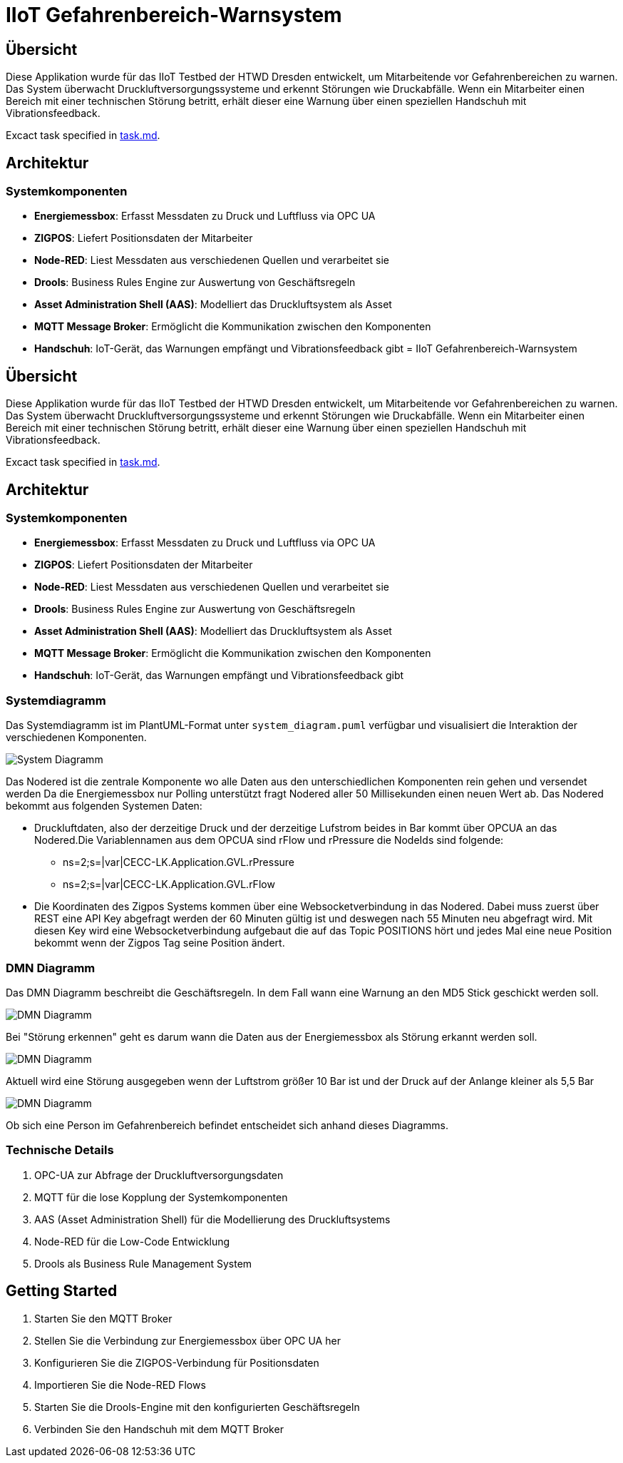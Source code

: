 = IIoT Gefahrenbereich-Warnsystem

== Übersicht

Diese Applikation wurde für das IIoT Testbed der HTWD Dresden entwickelt, um Mitarbeitende vor Gefahrenbereichen zu warnen. Das System überwacht Druckluftversorgungssysteme und erkennt Störungen wie Druckabfälle. Wenn ein Mitarbeiter einen Bereich mit einer technischen Störung betritt, erhält dieser eine Warnung über einen speziellen Handschuh mit Vibrationsfeedback.

Excact task specified in link:task.md[task.md].

== Architektur

=== Systemkomponenten

* *Energiemessbox*: Erfasst Messdaten zu Druck und Luftfluss via OPC UA
* *ZIGPOS*: Liefert Positionsdaten der Mitarbeiter
* *Node-RED*: Liest Messdaten aus verschiedenen Quellen und verarbeitet sie
* *Drools*: Business Rules Engine zur Auswertung von Geschäftsregeln
* *Asset Administration Shell (AAS)*: Modelliert das Druckluftsystem als Asset
* *MQTT Message Broker*: Ermöglicht die Kommunikation zwischen den Komponenten
* *Handschuh*: IoT-Gerät, das Warnungen empfängt und Vibrationsfeedback gibt
= IIoT Gefahrenbereich-Warnsystem

== Übersicht

Diese Applikation wurde für das IIoT Testbed der HTWD Dresden entwickelt, um Mitarbeitende vor Gefahrenbereichen zu warnen. Das System überwacht Druckluftversorgungssysteme und erkennt Störungen wie Druckabfälle. Wenn ein Mitarbeiter einen Bereich mit einer technischen Störung betritt, erhält dieser eine Warnung über einen speziellen Handschuh mit Vibrationsfeedback.

Excact task specified in link:task.md[task.md].

== Architektur

=== Systemkomponenten

* *Energiemessbox*: Erfasst Messdaten zu Druck und Luftfluss via OPC UA
* *ZIGPOS*: Liefert Positionsdaten der Mitarbeiter
* *Node-RED*: Liest Messdaten aus verschiedenen Quellen und verarbeitet sie
* *Drools*: Business Rules Engine zur Auswertung von Geschäftsregeln
* *Asset Administration Shell (AAS)*: Modelliert das Druckluftsystem als Asset
* *MQTT Message Broker*: Ermöglicht die Kommunikation zwischen den Komponenten
* *Handschuh*: IoT-Gerät, das Warnungen empfängt und Vibrationsfeedback gibt

=== Systemdiagramm

Das Systemdiagramm ist im PlantUML-Format unter `system_diagram.puml` verfügbar und visualisiert die Interaktion der verschiedenen Komponenten.

image::docs/system_diagram.png[System Diagramm]

Das Nodered ist die zentrale Komponente wo alle Daten aus den unterschiedlichen Komponenten rein gehen und versendet werden Da die Energiemessbox nur Polling unterstützt fragt Nodered aller 50 Millisekunden einen neuen Wert ab.
Das Nodered bekommt aus folgenden Systemen Daten:

* Druckluftdaten, also der derzeitige Druck und der derzeitige Lufstrom beides in Bar kommt über OPCUA an das Nodered.Die Variablennamen aus dem OPCUA sind rFlow und rPressure die NodeIds sind folgende:

** ns=2;s=|var|CECC-LK.Application.GVL.rPressure

** ns=2;s=|var|CECC-LK.Application.GVL.rFlow



* Die Koordinaten des Zigpos Systems kommen über eine Websocketverbindung in das Nodered. Dabei muss zuerst über REST eine API Key abgefragt werden der 60 Minuten gültig ist und deswegen nach 55 Minuten neu abgefragt wird. Mit diesen Key wird eine Websocketverbindung aufgebaut die auf das Topic POSITIONS hört und jedes Mal eine neue Position bekommt wenn der Zigpos Tag seine Position ändert.

=== DMN Diagramm

Das DMN Diagramm beschreibt die Geschäftsregeln. In dem Fall wann eine Warnung an den MD5 Stick geschickt werden soll.

image::docs/dmn_overview.png[DMN Diagramm]

Bei "Störung erkennen" geht es darum wann die Daten aus der Energiemessbox als Störung erkannt werden soll.

image::docs/dmn_stoerung_erkennen.png[DMN Diagramm]

Aktuell wird eine Störung ausgegeben wenn der Luftstrom größer 10 Bar ist und der Druck auf der Anlange kleiner als 5,5 Bar


image::docs/dmn_person_bereich.png[DMN Diagramm]

Ob sich eine Person im Gefahrenbereich befindet entscheidet sich anhand dieses Diagramms.

=== Technische Details

1. OPC-UA zur Abfrage der Druckluftversorgungsdaten
2. MQTT für die lose Kopplung der Systemkomponenten
3. AAS (Asset Administration Shell) für die Modellierung des Druckluftsystems
4. Node-RED für die Low-Code Entwicklung
5. Drools als Business Rule Management System

== Getting Started

1. Starten Sie den MQTT Broker
2. Stellen Sie die Verbindung zur Energiemessbox über OPC UA her
3. Konfigurieren Sie die ZIGPOS-Verbindung für Positionsdaten
4. Importieren Sie die Node-RED Flows
5. Starten Sie die Drools-Engine mit den konfigurierten Geschäftsregeln
6. Verbinden Sie den Handschuh mit dem MQTT Broker
